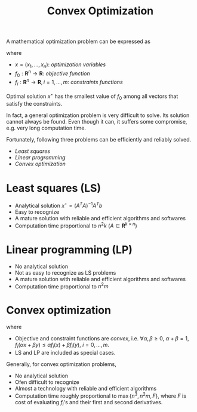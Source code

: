 #+TITLE: Convex Optimization
#+OPTIONS: num:6

A mathematical optimization problem can be expressed as
\begin{align}
\min & f_0(x) \\
\text{subject to} & f_i(x) \le b_i, \quad i=1, \ldots, m
\end{align}
where
- $x = (x_1, \ldots, x_n)$: /optimization variables/
- $f_0: \mathbf{R}^n \to \mathbf{R}$: /objective function/
- $f_i: \mathbf{R}^n \to \mathbf{R}, i=1,\ldots,m$: /constraints functions/
Optimal solution $x^\star$ has the smallest value of $f_0$ among all vectors that satisfy the constraints.

In fact, a general optimization problem is very difficult to solve. Its solution cannot always be found. Even though it can, it suffers some compromise, e.g. very long computation time.

Fortunately, following three problems can be efficiently and reliably solved.
- /Least squares/
- /Linear programming/
- /Convex optimization/

* Least squares (LS)
\begin{align}
\min \|Ax - b\|_2^2
\end{align}
- Analytical solution $x^\star = (A^TA)^{-1}A^Tb$
- Easy to recognize
- A mature solution with reliable and efficient algorithms and softwares
- Computation time proportional to $n^2k$ ($A\in \mathbf{R}^{k\times n}$)
* Linear programming (LP)
\begin{align}
\min & c^Tx \\
\text{subject to} & a_i^Tx \le b_i,\quad i=1, \ldots, m
\end{align}
- No analytical solution
- Not as easy to recognize as LS problems
- A mature solution with reliable and efficient algorithms and softwares
- Computation time proportional to $n^2m$
* Convex optimization
\begin{align}
\min & f_0(x) \\
\text{subject to} & f_i(x) \le b_i, \quad i=1, \ldots, m
\end{align}
where
- Objective and constraint functions are /convex/, i.e. $\forall \alpha,\beta \ge 0$, $\alpha + \beta = 1$, $f_i(\alpha x + \beta y) \le \alpha f_i(x) + \beta f_i(y)$, $i = 0, \ldots, m$.
- LS and LP are included as special cases.
Generally, for convex optimization problems,
- No analytical solution
- Ofen difficult to recognize
- Almost a technology with reliable and efficient algorithms
- Computation time roughly proportional to $\max\{n^3, n^2m,F\}$, where $F$ is cost of evaluating $f_i$'s and their first and second derivatives.
